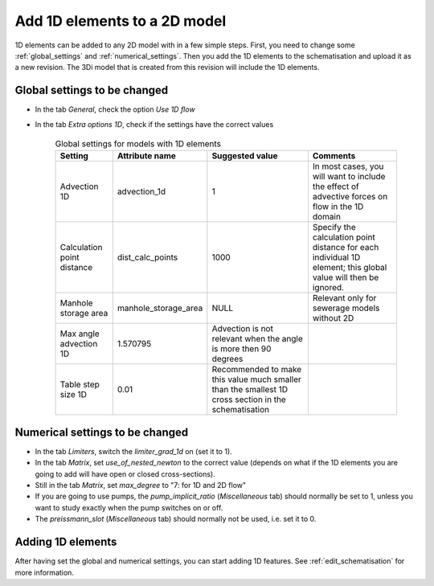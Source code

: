 .. _howto_convert_to_1d2d:

Add 1D elements to a 2D model
=============================

1D elements can be added to any 2D model with in a few simple steps. First, you need to change some :ref:`global_settings` and :ref:`numerical_settings`. Then you add the 1D elements to the schematisation and upload it as a new revision. The 3Di model that is created from this revision will include the 1D elements.

Global settings to be changed
-----------------------------

- In the tab *General*, check the option *Use 1D flow*

- In the tab *Extra options 1D*, check if the settings have the correct values

	.. csv-table:: Global settings for models with 1D elements
		:name: inf_settings
		:header: "Setting", "Attribute name", "Suggested value", "Comments"

		"Advection 1D", "advection_1d", "1", "In most cases, you will want to include the effect of advective forces on flow in the 1D domain"
		"Calculation point distance", "dist_calc_points", "1000", "Specify the calculation point distance for each individual 1D element; this global value will then be ignored."
		"Manhole storage area", "manhole_storage_area", "NULL", "Relevant only for sewerage models without 2D"
		"Max angle advection 1D", "1.570795", "Advection is not relevant when the angle is more then 90 degrees"
		"Table step size 1D", "0.01", "Recommended to make this value much smaller than the smallest 1D cross section in the schematisation"

Numerical settings to be changed
--------------------------------

- In the tab *Limiters*, switch the *limiter_grad_1d* on (set it to 1). 

- In the tab *Matrix*, set *use_of_nested_newton* to the correct value (depends on what if the 1D elements you are going to add will have open or closed cross-sections).

- Still in the tab *Matrix*, set *max_degree* to "7: for 1D and 2D flow"

- If you are going to use pumps, the *pump_implicit_ratio* (*Miscellaneous* tab) should normally be set to 1, unless you want to study exactly when the pump switches on or off.

- The *preissmann_slot* (*Miscellaneous* tab) should normally not be used, i.e. set it to 0.

Adding 1D elements
------------------

After having set the global and numerical settings, you can start adding 1D features. See :ref:`edit_schematisation` for more information.

